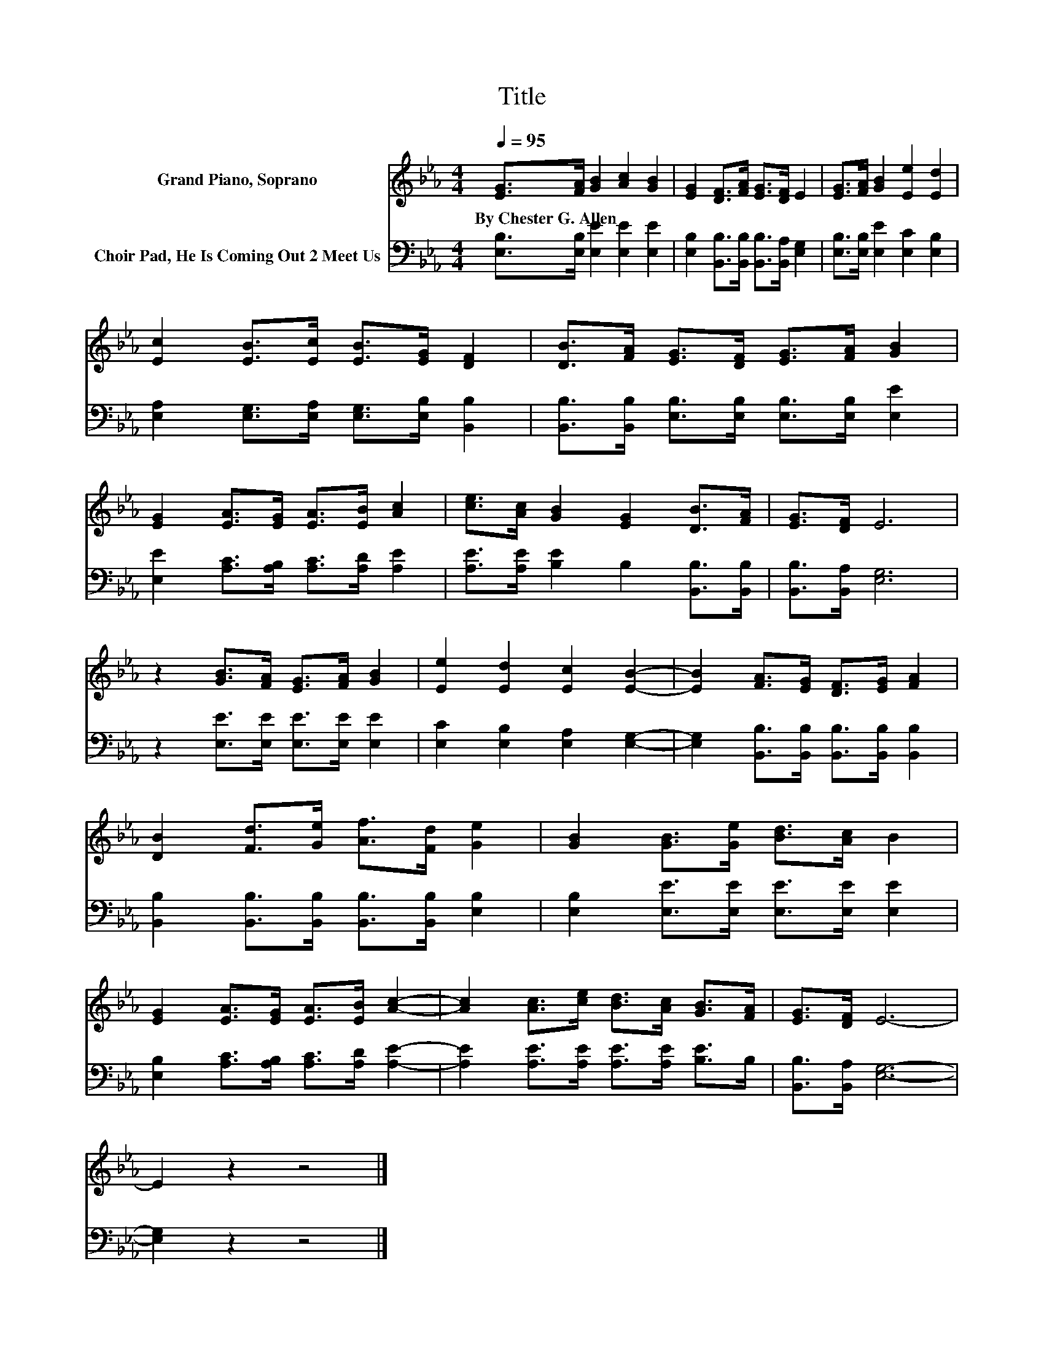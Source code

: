X:1
T:Title
%%score 1 2
L:1/8
Q:1/4=95
M:4/4
K:Eb
V:1 treble nm="Grand Piano, Soprano"
V:2 bass nm="Choir Pad, He Is Coming Out 2 Meet Us"
V:1
 [EG]>[FA] [GB]2 [Ac]2 [GB]2 | [EG]2 [DF]>[FA] [EG]>[DF] E2 | [EG]>[FA] [GB]2 [Ee]2 [Ed]2 | %3
w: By~Chester~G.~Allen * * * *|||
 [Ec]2 [EB]>[Ec] [EB]>[EG] [DF]2 | [DB]>[FA] [EG]>[DF] [EG]>[FA] [GB]2 | %5
w: ||
 [EG]2 [EA]>[EG] [EA]>[EB] [Ac]2 | [ce]>[Ac] [GB]2 [EG]2 [DB]>[FA] | [EG]>[DF] E6 | %8
w: |||
 z2 [GB]>[FA] [EG]>[FA] [GB]2 | [Ee]2 [Ed]2 [Ec]2 [EB]2- | [EB]2 [FA]>[EG] [DF]>[EG] [FA]2 | %11
w: |||
 [DB]2 [Fd]>[Ge] [Af]>[Fd] [Ge]2 | [GB]2 [GB]>[Ge] [Bd]>[Ac] B2 | %13
w: ||
 [EG]2 [EA]>[EG] [EA]>[EB] [Ac]2- | [Ac]2 [Ac]>[ce] [Bd]>[Ac] [GB]>[FA] | [EG]>[DF] E6- | %16
w: |||
 E2 z2 z4 |] %17
w: |
V:2
 [E,B,]>[E,B,] [E,E]2 [E,E]2 [E,E]2 | [E,B,]2 [B,,B,]>[B,,B,] [B,,B,]>[B,,A,] [E,G,]2 | %2
 [E,B,]>[E,B,] [E,E]2 [E,C]2 [E,B,]2 | [E,A,]2 [E,G,]>[E,A,] [E,G,]>[E,B,] [B,,B,]2 | %4
 [B,,B,]>[B,,B,] [E,B,]>[E,B,] [E,B,]>[E,B,] [E,E]2 | [E,E]2 [A,C]>[A,B,] [A,C]>[A,D] [A,E]2 | %6
 [A,E]>[A,E] [B,E]2 B,2 [B,,B,]>[B,,B,] | [B,,B,]>[B,,A,] [E,G,]6 | %8
 z2 [E,E]>[E,E] [E,E]>[E,E] [E,E]2 | [E,C]2 [E,B,]2 [E,A,]2 [E,G,]2- | %10
 [E,G,]2 [B,,B,]>[B,,B,] [B,,B,]>[B,,B,] [B,,B,]2 | %11
 [B,,B,]2 [B,,B,]>[B,,B,] [B,,B,]>[B,,B,] [E,B,]2 | [E,B,]2 [E,E]>[E,E] [E,E]>[E,E] [E,E]2 | %13
 [E,B,]2 [A,C]>[A,B,] [A,C]>[A,D] [A,E]2- | [A,E]2 [A,E]>[A,E] [A,E]>[A,E] [B,E]>B, | %15
 [B,,B,]>[B,,A,] [E,G,]6- | [E,G,]2 z2 z4 |] %17


